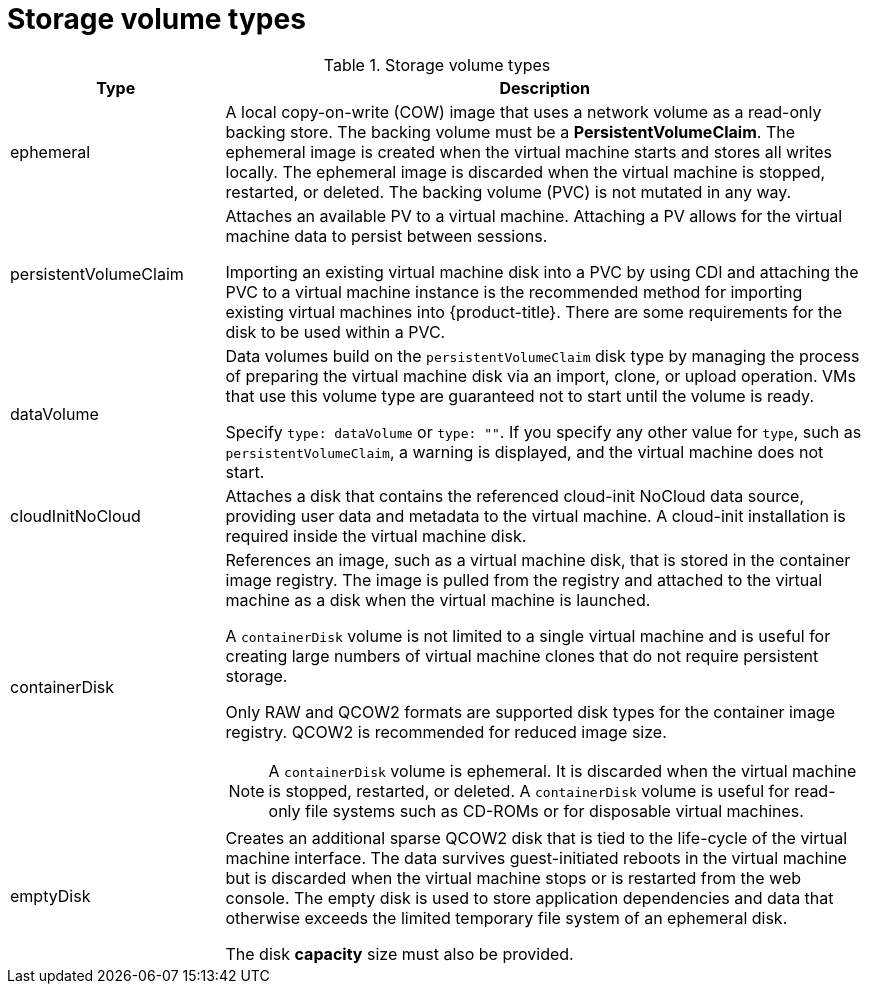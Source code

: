 // Module included in the following assemblies:
//
// * virt/creating_vm/virt-creating-vms-from-templates.adoc
// * virt/managing_vms/virt-edit-vms.adoc

:_mod-docs-content-type: REFERENCE
[id="virt-vm-storage-volume-types_{context}"]
= Storage volume types

.Storage volume types
[cols="1a,3a"]
|===
|Type |Description

|ephemeral
|A local copy-on-write (COW) image that uses a network volume as a read-only backing store. The backing volume must be a *PersistentVolumeClaim*. The ephemeral image is created when the virtual machine starts and stores all writes locally. The ephemeral image is discarded when the virtual machine is stopped, restarted, or deleted. The backing volume (PVC) is not mutated in any way.

|persistentVolumeClaim
|Attaches an available PV to a virtual machine. Attaching a PV allows for the virtual machine data to persist between sessions.

Importing an existing virtual machine disk into a PVC by using CDI and attaching the PVC to a virtual machine instance is the recommended method for importing existing virtual machines into {product-title}. There are some requirements for the disk to be used within a PVC.

|dataVolume
|Data volumes build on the `persistentVolumeClaim` disk type by managing the process of preparing the virtual machine disk via an import, clone, or upload operation. VMs that use this volume type are guaranteed not to start until the volume is ready.

Specify `type: dataVolume` or `type: ""`. If you specify any other value for `type`, such as `persistentVolumeClaim`, a warning is displayed, and the virtual machine does not start.

|cloudInitNoCloud
|Attaches a disk that contains the referenced cloud-init NoCloud data source, providing user data and metadata to the virtual machine. A cloud-init installation is required inside the virtual machine disk.

|containerDisk
|References an image, such as a virtual machine disk, that is stored in the container image registry. The image is pulled from the registry and attached to the virtual machine as a disk when the virtual machine is launched.

A `containerDisk` volume is not limited to a single virtual machine and is useful for creating large numbers of virtual machine clones that do not require persistent storage.

Only RAW and QCOW2 formats are supported disk types for the container image registry. QCOW2 is recommended for reduced image size.

[NOTE]
====
A `containerDisk` volume is ephemeral. It is discarded when the virtual machine is stopped, restarted, or deleted. A `containerDisk` volume is useful for read-only file systems such as CD-ROMs or for disposable virtual machines.
====

|emptyDisk
|Creates an additional sparse QCOW2 disk that is tied to the life-cycle of the virtual machine interface. The data survives guest-initiated reboots in the virtual machine but is discarded when the virtual machine stops or is restarted from the web console. The empty disk is used to store application dependencies and data that otherwise exceeds the limited temporary file system of an ephemeral disk.

The disk *capacity* size must also be provided.

|===